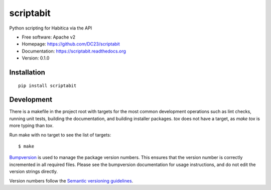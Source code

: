 ===============================
scriptabit
===============================

Python scripting for Habitica via the API

* Free software: Apache v2
* Homepage: https://github.com/DC23/scriptabit
* Documentation: https://scriptabit.readthedocs.org
* Version: 0.1.0

Installation
------------
::

    pip install scriptabit

Development
-----------

There is a makefile in the project root with targets for the most common
development operations such as lint checks, running unit tests, building the
documentation, and building installer packages. `tox` does not have a target,
as `make tox` is more typing than `tox`.

Run make with no target to see the list of targets::

    $ make

`Bumpversion <https://pypi.python.org/pypi/bumpversion>`_ is used to manage the
package version numbers. This ensures that the version number is correctly
incremented in all required files. Please see the bumpversion documentation for
usage instructions, and do not edit the version strings directly.

Version numbers follow the `Semantic versioning guidelines <semver.org>`_.
